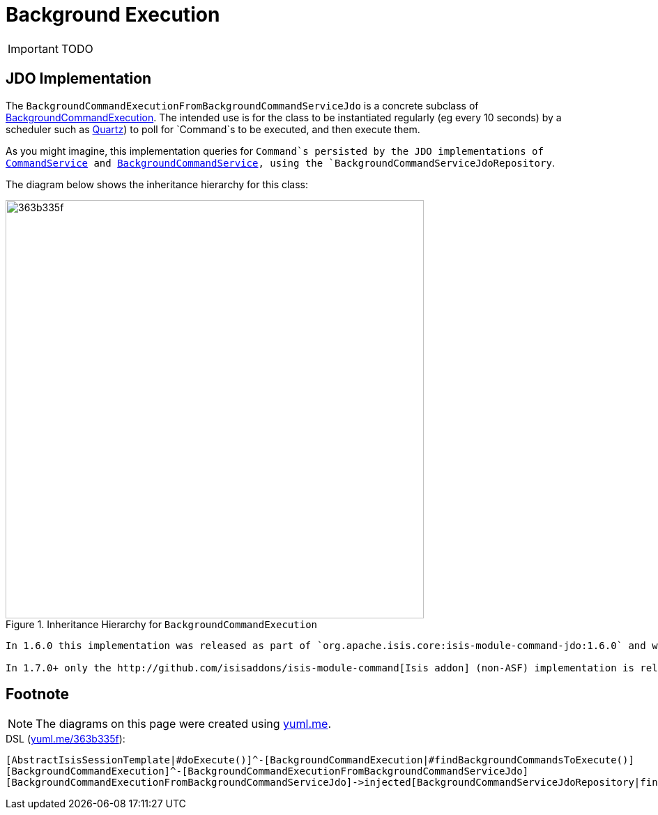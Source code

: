= Background Execution
:Notice: Licensed to the Apache Software Foundation (ASF) under one or more contributor license agreements. See the NOTICE file distributed with this work for additional information regarding copyright ownership. The ASF licenses this file to you under the Apache License, Version 2.0 (the "License"); you may not use this file except in compliance with the License. You may obtain a copy of the License at. http://www.apache.org/licenses/LICENSE-2.0 . Unless required by applicable law or agreed to in writing, software distributed under the License is distributed on an "AS IS" BASIS, WITHOUT WARRANTIES OR  CONDITIONS OF ANY KIND, either express or implied. See the License for the specific language governing permissions and limitations under the License.
:_basedir: ../
:_imagesdir: images/

IMPORTANT: TODO



## JDO Implementation

The `BackgroundCommandExecutionFromBackgroundCommandServiceJdo` is a concrete subclass of link:../../../../reference/non-ui/background-command-execution.html[BackgroundCommandExecution]. The intended use is for the class to be instantiated regularly (eg every 10 seconds) by a scheduler such as http://quartz.org[Quartz]) to poll for `Command`s to be executed, and then execute them.

As you might imagine, this implementation queries for `Command`s persisted by the JDO implementations of link:../services/command-service-jdo.html[CommandService] and link:../services/background-command-service-jdo.html[BackgroundCommandService], using the `BackgroundCommandServiceJdoRepository`.

The diagram below shows the inheritance hierarchy for this class:

.Inheritance Hierarchy for `BackgroundCommandExecution`
image::http://yuml.me/363b335f[width="600px"]


[NOTE]
----
In 1.6.0 this implementation was released as part of `org.apache.isis.core:isis-module-command-jdo:1.6.0` and was also released as an http://github.com/isisaddons/isis-module-command[Isis addon] module.

In 1.7.0+ only the http://github.com/isisaddons/isis-module-command[Isis addon] (non-ASF) implementation is released.
----


## Footnote

NOTE: The diagrams on this page were created using http://yuml.me[yuml.me].

[source]
.DSL (http://yuml.me/edit/363b335f[yuml.me/363b335f]):
----
[AbstractIsisSessionTemplate|#doExecute()]^-[BackgroundCommandExecution|#findBackgroundCommandsToExecute()]
[BackgroundCommandExecution]^-[BackgroundCommandExecutionFromBackgroundCommandServiceJdo]
[BackgroundCommandExecutionFromBackgroundCommandServiceJdo]->injected[BackgroundCommandServiceJdoRepository|findBackgroundCommandsNotYetStarted()]
----